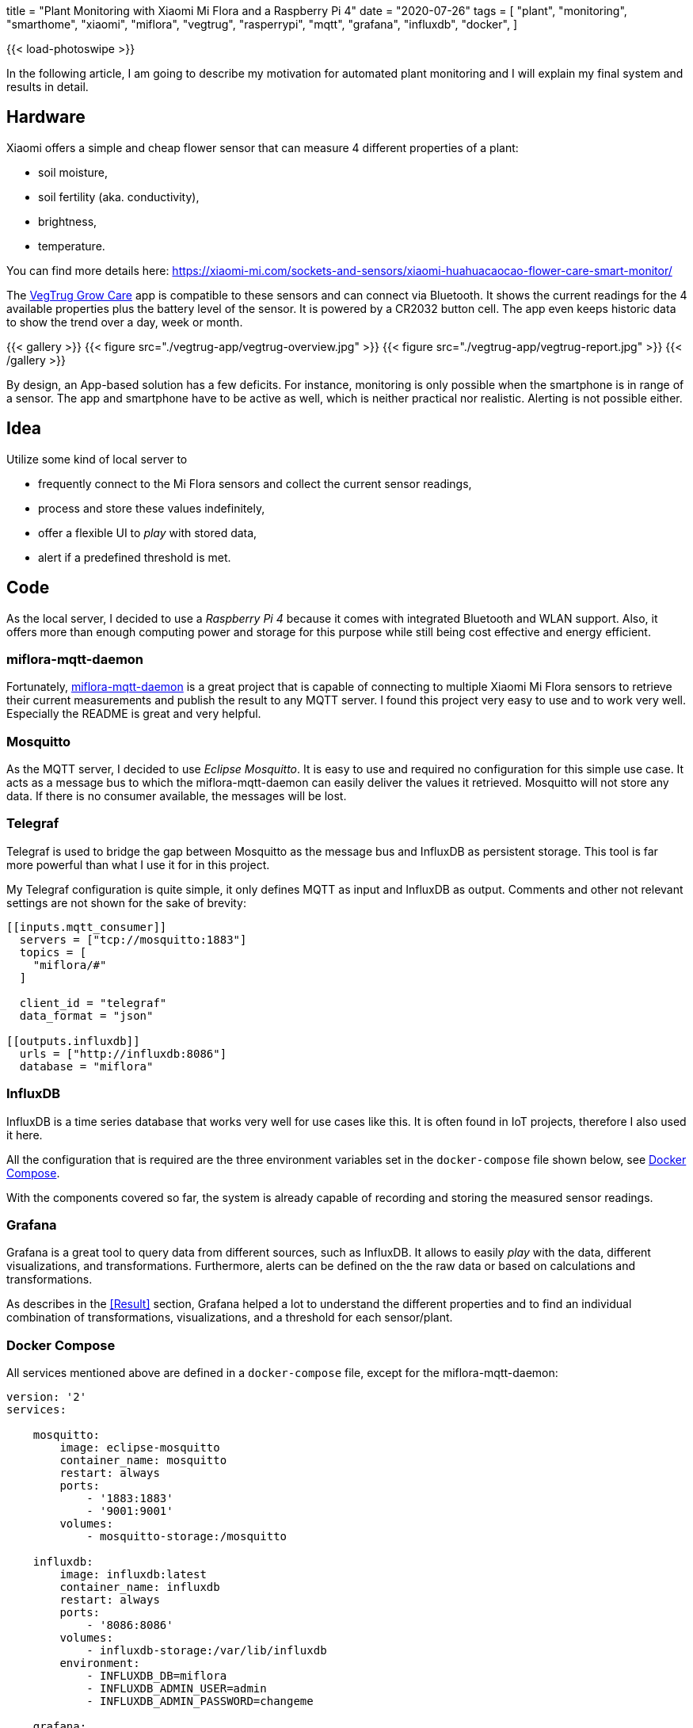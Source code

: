 +++
title = "Plant Monitoring with Xiaomi Mi Flora and a Raspberry Pi 4"
date = "2020-07-26"
tags = [
    "plant",
    "monitoring",
    "smarthome",
    "xiaomi",
    "miflora",
    "vegtrug",
    "rasperrypi",
    "mqtt",
    "grafana",
    "influxdb",
    "docker",
]
+++

{{< load-photoswipe >}}

In the following article, I am going to describe my motivation for automated plant monitoring and I will explain my final system and results in detail. 

== Hardware

Xiaomi offers a simple and cheap flower sensor that can measure 4 different properties of a plant:

- soil moisture,
- soil fertility (aka. conductivity),
- brightness,
- temperature.

You can find more details here: https://xiaomi-mi.com/sockets-and-sensors/xiaomi-huahuacaocao-flower-care-smart-monitor/[^]

The https://play.google.com/store/apps/details?id=com.huahuacaocao.vegtrug[VegTrug Grow Care^] app is compatible to these sensors and can connect via Bluetooth. It shows the current readings for the 4 available properties plus the battery level of the sensor. It is powered by a CR2032 button cell. The app even keeps historic data to show the trend over a day, week or month.

{{< gallery >}}
{{< figure src="./vegtrug-app/vegtrug-overview.jpg" >}}
{{< figure src="./vegtrug-app/vegtrug-report.jpg" >}}
{{< /gallery >}}

By design, an App-based solution has a few deficits. For instance, monitoring is only possible when the smartphone is in range of a sensor. The app and smartphone have to be active as well, which is neither practical nor realistic. Alerting is not possible either.

== Idea

Utilize some kind of local server to

- frequently connect to the Mi Flora sensors and collect the current sensor readings,
- process and store these values indefinitely,
- offer a flexible UI to _play_ with stored data,
- alert if a predefined threshold is met.

== Code

As the local server, I decided to use a _Raspberry Pi 4_ because it comes with integrated Bluetooth and WLAN support. Also, it offers more than enough computing power and storage for this purpose while still being cost effective and energy efficient.

=== miflora-mqtt-daemon

Fortunately, https://github.com/ThomDietrich/miflora-mqtt-daemon[miflora-mqtt-daemon^] is a great project that is capable of connecting to multiple Xiaomi Mi Flora sensors to retrieve their current measurements and publish the result to any MQTT server. I found this project very easy to use and to work very well. Especially the README is great and very helpful.

=== Mosquitto

As the MQTT server, I decided to use _Eclipse Mosquitto_. It is easy to use and required no configuration for this simple use case. It acts as a message bus to which the miflora-mqtt-daemon can easily deliver the values it retrieved. Mosquitto will not store any data. If there is no consumer available, the messages will be lost.

=== Telegraf

Telegraf is used to bridge the gap between Mosquitto as the message bus and InfluxDB as persistent storage. This tool is far more powerful than what I use it for in this project.

My Telegraf configuration is quite simple, it only defines MQTT as input and InfluxDB as output. Comments and other not relevant settings are not shown for the sake of brevity:

[source, toml]
....
[[inputs.mqtt_consumer]]
  servers = ["tcp://mosquitto:1883"]
  topics = [
    "miflora/#"
  ]

  client_id = "telegraf"
  data_format = "json"

[[outputs.influxdb]]
  urls = ["http://influxdb:8086"]
  database = "miflora"
....

=== InfluxDB

InfluxDB is a time series database that works very well for use cases like this. It is often found in IoT projects, therefore I also used it here.

All the configuration that is required are the three environment variables set in the `docker-compose` file shown below, see <<Docker Compose>>.

With the components covered so far, the system is already capable of recording and storing the measured sensor readings.

=== Grafana

Grafana is a great tool to query data from different sources, such as InfluxDB. It allows to easily _play_ with the data, different visualizations, and transformations. Furthermore, alerts can be defined on the the raw data or based on calculations and transformations.

As describes in the <<Result>> section, Grafana helped a lot to understand the different properties and to find an individual combination of transformations, visualizations, and a threshold for each sensor/plant.

=== Docker Compose

All services mentioned above are defined in a `docker-compose` file, except for the miflora-mqtt-daemon:

[source, yaml]
....
version: '2'
services:

    mosquitto:
        image: eclipse-mosquitto
        container_name: mosquitto
        restart: always
        ports:
            - '1883:1883'
            - '9001:9001'
        volumes:
            - mosquitto-storage:/mosquitto

    influxdb:
        image: influxdb:latest
        container_name: influxdb
        restart: always
        ports:
            - '8086:8086'
        volumes:
            - influxdb-storage:/var/lib/influxdb
        environment:
            - INFLUXDB_DB=miflora
            - INFLUXDB_ADMIN_USER=admin
            - INFLUXDB_ADMIN_PASSWORD=changeme

    grafana:
        image: grafana/grafana:latest
        container_name: grafana
        restart: always
        ports:
            - '3000:3000'
        volumes:
            - grafana-storage:/var/lib/grafana
        depends_on:
            - influxdb
        environment:
            - GF_SECURITY_ADMIN_USER=admin
            - GF_SECURITY_ADMIN_PASSWORD=changeme

    telegraf:
        image: telegraf
        container_name: telegraf
        restart: always
        volumes:
            - /opt/telegraf/telegraf.conf:/etc/telegraf/telegraf.conf:ro
        depends_on:
            - influxdb
            - mosquitto

volumes:
    mosquitto-storage: {}
    influxdb-storage: {}
    grafana-storage: {}
....

Do not forget to set proper passwords!

## Results

At the time of writing this, the described setup is active for about 60 consecutive days without interruption: 3 sensors that are queried every 10 minutes to retrieve 5 numeric properties per sensor: temperature, light, moisture, conductivity, and battery level. The three plants I selected for monitoring are:

- `chili` - A young chili plant that was located on my balcony in a balcony trough.
- `vine` - A vine plant that was also located on the balcony, but more protected from wind and rain because it is covered by a small roof.
- `basil` - A typical basil plant located next to the kitchen window. 

### Disk Space

The disk space required to store the collected data with InfluxDB is negligible, less than 30 MB.

After thinking about this for a second it is not so surprising anymore. Although 60 days seem like a long period, the amount of data collected is indeed not too much. If we assume that each measurement taken is stored as an Integer with 4 bytes we can calculate the number of bytes required to store each measurement: +
3 sensors * 5 measured properties * 4 bytes * 6 measurements per hour * 24 hours per day * 60 days = 518.400 bytes or roughly 0.5 MB. Of course, this rough estimation which, for instance, completely ignores the timestamp that needs to be stored with each value.

### Light & Temperature

Light and temperature readings seem to be quite accurate and reliable. The first alert I created was on the temperature of the chili plant. This chili plant appeared to not like the cold north European weather too much, since the temperature went below 5 °C in some nights. Therefore, I decided to alert myself whenever the chili sensor reads a temperature below 10 °C. This worked very well and reliable. For a few days in May, I even kept the balcony trough indoors during the daytime for a while because it did not get too warm. This is reflected in the recorded data, see the second picture.

Measured temperature values strongly vary when the sensors are in direct sunlight. I guess this is due to the sensor casing heating up. Therefore, the temperature spikes do not always reflect the actual air temperature. Especially check the data for May, 12. This was a very cloudy day with no direct sunlight. On this day, the measured temperature barely exceeds 20 °C while on other days before and after that, the temperature easily exceeds 30 °C.

{{< gallery >}}
{{< figure src="./grafana/all_temp+light_60d.jpg" caption="Light and Temperature readings (60 days)" >}}
{{< figure src="./grafana/all_temp+light_may.jpg" caption="Light and Temperature readings for a 11 day period in May. May, 11. was a very cloudy day with no direct sunlight." >}}
{{< /gallery >}}

### Conductivity & Moisture

The conductivity and moisture readings did not convince me immediately. The moisture sensor readings do not directly respond when a plant was watered. See the second picture in the following set. The plant was not watered for a few days. In the shown period, it was watered first on the 19th in the afternoon. Both, moisture and conductivity readings respond immediately. On the next day, the plant was watered once again at lunchtime. This is only reflected by the conductivity reading. I have no idea why the moisture reading drops at that time.

The third picture in the following set shows my current and correctly working water level monitoring based on the conductivity level. Since the conductivity reading varies over the day, the alerting  is based on a transformation of the raw data. I found the moving average over a 30 hours period to be quite stable, but still responsive enough. This transformed value is currently the base for my alerts.

{{< gallery >}}
{{< figure src="./grafana/all_condu+moist_60d.jpg" caption="Moisture and Conductivity readings (60 days)" >}}
{{< figure src="./grafana/vine_condu+moist_7d.jpg" caption="Moisture and Conductivity of the Vine plant (7 day period). Watering happened on 19th in the afternoon, 20th and 22nd at lunchtime" >}}
{{< figure src="./grafana/vine+chili_condu_7d.jpg" caption="Moisture of the Vine and Chili plant (7 day period). Low water level alerts were triggered at the vertical red lines, the water level recovered at the vertical green lines." >}}
{{< /gallery >}}

### Battery

The period shown in this image is slightly larger, it is about 80 days long. The state of charge reading of the battery in the Vine sensor fluctuates the most among my three sensors. I expect this to be due to the Vine plants outdoor location, mostly unprotected from low temperature (especially mid of May). I added the temperature values of the same sensor to the attached chart to showing the relationship between temperature and changes in the state of charge. Especially at the beginning of the shown period, temperature highs and lows line up very well with battery value changes. I assume that those temperature changes have a significant impact on the performance and lifetime of a CR2032 battery.

{{< gallery >}}
{{< figure src="./grafana/vine_battery+temp_80d.jpg" caption="Battery (turquoise) and Temperature (purple) readings of the Vine plant (80 days period)" >}}
{{< /gallery >}}

